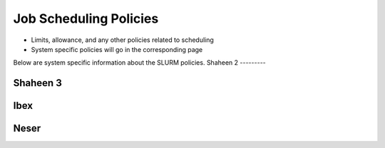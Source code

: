 .. sectionauthor:: Mohsin Ahmed Shaikh <mohsin.shaikh@kaust.edu.sa>
.. meta::
    :description: SLURM policies common to all systems
    :keywords: SLURM, policies
    

==============================
Job Scheduling Policies
==============================
- Limits, allowance, and any other policies related to scheduling
- System specific policies will go in the corresponding page

Below are system specific information about the SLURM policies.
Shaheen 2
---------



Shaheen 3
---------


Ibex
----

Neser
-----




